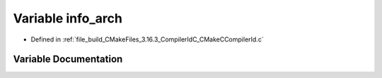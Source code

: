 .. _exhale_variable_CMakeCCompilerId_8c_1a59647e99d304ed33b15cb284c27ed391:

Variable info_arch
==================

- Defined in :ref:`file_build_CMakeFiles_3.16.3_CompilerIdC_CMakeCCompilerId.c`


Variable Documentation
----------------------


.. doxygenvariable:: info_arch
